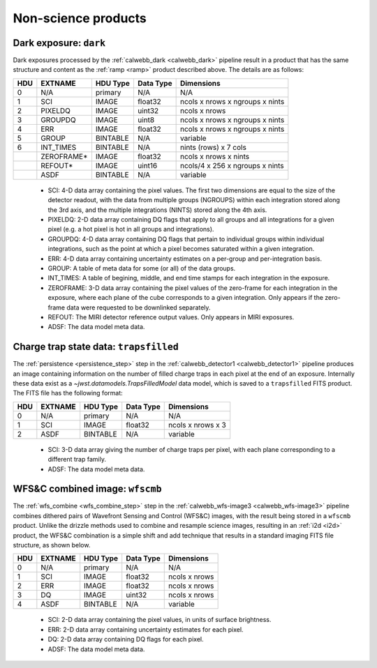 Non-science products
--------------------

.. _dark:

Dark exposure: ``dark``
^^^^^^^^^^^^^^^^^^^^^^^
Dark exposures processed by the :ref:`calwebb_dark <calwebb_dark>` pipeline result in a
product that has the same structure and content as the :ref:`ramp <ramp>` product described above.
The details are as follows:

+-----+------------+----------+-----------+---------------------------------+
| HDU | EXTNAME    | HDU Type | Data Type | Dimensions                      |
+=====+============+==========+===========+=================================+
|  0  | N/A        | primary  | N/A       | N/A                             |
+-----+------------+----------+-----------+---------------------------------+
|  1  | SCI        | IMAGE    | float32   | ncols x nrows x ngroups x nints |
+-----+------------+----------+-----------+---------------------------------+
|  2  | PIXELDQ    | IMAGE    | uint32    | ncols x nrows                   |
+-----+------------+----------+-----------+---------------------------------+
|  3  | GROUPDQ    | IMAGE    | uint8     | ncols x nrows x ngroups x nints |
+-----+------------+----------+-----------+---------------------------------+
|  4  | ERR        | IMAGE    | float32   | ncols x nrows x ngroups x nints |
+-----+------------+----------+-----------+---------------------------------+
|  5  | GROUP      | BINTABLE | N/A       | variable                        |
+-----+------------+----------+-----------+---------------------------------+
|  6  | INT_TIMES  | BINTABLE | N/A       | nints (rows) x 7 cols           |
+-----+------------+----------+-----------+---------------------------------+
|     | ZEROFRAME* | IMAGE    | float32   | ncols x nrows x nints           |
+-----+------------+----------+-----------+---------------------------------+
|     | REFOUT*    | IMAGE    | uint16    | ncols/4 x 256 x ngroups x nints |
+-----+------------+----------+-----------+---------------------------------+
|     | ASDF       | BINTABLE | N/A       | variable                        |
+-----+------------+----------+-----------+---------------------------------+

 - SCI: 4-D data array containing the pixel values. The first two dimensions are equal to
   the size of the detector readout, with the data from multiple groups (NGROUPS) within each
   integration stored along the 3rd axis, and the multiple integrations (NINTS) stored along
   the 4th axis.
 - PIXELDQ: 2-D data array containing DQ flags that apply to all groups and all integrations
   for a given pixel (e.g. a hot pixel is hot in all groups and integrations).
 - GROUPDQ: 4-D data array containing DQ flags that pertain to individual groups within individual
   integrations, such as the point at which a pixel becomes saturated within a given integration.
 - ERR: 4-D data array containing uncertainty estimates on a per-group and per-integration basis.
 - GROUP: A table of meta data for some (or all) of the data groups.
 - INT_TIMES: A table of begining, middle, and end time stamps for each integration in the
   exposure.
 - ZEROFRAME: 3-D data array containing the pixel values of the zero-frame for each
   integration in the exposure, where each plane of the cube corresponds to a given integration.
   Only appears if the zero-frame data were requested to be downlinked separately.
 - REFOUT: The MIRI detector reference output values. Only appears in MIRI exposures.
 - ADSF: The data model meta data.

.. _trfld:

Charge trap state data: ``trapsfilled``
^^^^^^^^^^^^^^^^^^^^^^^^^^^^^^^^^^^^^^^
The :ref:`persistence <persistence_step>` step in the :ref:`calwebb_detector1 <calwebb_detector1>`
pipeline produces an image containing information on the number of filled charge traps in each
pixel at the end of an exposure. Internally these data exist as a `~jwst.datamodels.TrapsFilledModel`
data model, which is saved to a ``trapsfilled`` FITS product. The FITS file has the following
format:

+-----+---------+----------+-----------+-------------------+
| HDU | EXTNAME | HDU Type | Data Type | Dimensions        |
+=====+=========+==========+===========+===================+
|  0  | N/A     | primary  | N/A       | N/A               |
+-----+---------+----------+-----------+-------------------+
|  1  | SCI     | IMAGE    | float32   | ncols x nrows x 3 |
+-----+---------+----------+-----------+-------------------+
|  2  | ASDF    | BINTABLE | N/A       | variable          |
+-----+---------+----------+-----------+-------------------+

 - SCI: 3-D data array giving the number of charge traps per pixel, with each plane
   corresponding to a different trap family.
 - ADSF: The data model meta data.

.. _wfscmb:

WFS&C combined image: ``wfscmb``
^^^^^^^^^^^^^^^^^^^^^^^^^^^^^^^^
The :ref:`wfs_combine <wfs_combine_step>` step in the :ref:`calwebb_wfs-image3 <calwebb_wfs-image3>`
pipeline combines dithered pairs of Wavefront Sensing and Control (WFS&C) images, with the
result being stored in a ``wfscmb`` product. Unlike the drizzle methods used to combine and resample
science images, resulting in an :ref:`i2d <i2d>` product, the WFS&C combination is a simple shift and add
technique that results in a standard imaging FITS file structure, as shown below.

+-----+---------+----------+-----------+---------------+
| HDU | EXTNAME | HDU Type | Data Type | Dimensions    |
+=====+=========+==========+===========+===============+
|  0  | N/A     | primary  | N/A       | N/A           |
+-----+---------+----------+-----------+---------------+
|  1  | SCI     | IMAGE    | float32   | ncols x nrows |
+-----+---------+----------+-----------+---------------+
|  2  | ERR     | IMAGE    | float32   | ncols x nrows |
+-----+---------+----------+-----------+---------------+
|  3  | DQ      | IMAGE    | uint32    | ncols x nrows |
+-----+---------+----------+-----------+---------------+
|  4  | ASDF    | BINTABLE | N/A       | variable      |
+-----+---------+----------+-----------+---------------+

 - SCI: 2-D data array containing the pixel values, in units of surface brightness.
 - ERR: 2-D data array containing uncertainty estimates for each pixel.
 - DQ: 2-D data array containing DQ flags for each pixel.
 - ADSF: The data model meta data.

